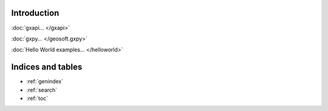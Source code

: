 
Introduction
============

:doc:`gxapi... </gxapi>`

:doc:`gxpy... </geosoft.gxpy>`

:doc:`Hello World examples... </helloworld>`

Indices and tables
==================

* :ref:`genindex`
* :ref:`search`
* :ref:`toc`
